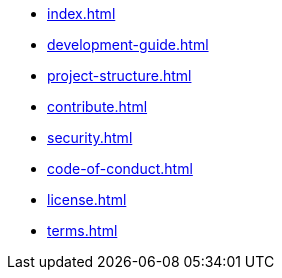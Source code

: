 * xref:index.adoc[]
* xref:development-guide.adoc[]
* xref:project-structure.adoc[]
* xref:contribute.adoc[]
* xref:security.adoc[]
* xref:code-of-conduct.adoc[]
* xref:license.adoc[]
* xref:terms.adoc[]
